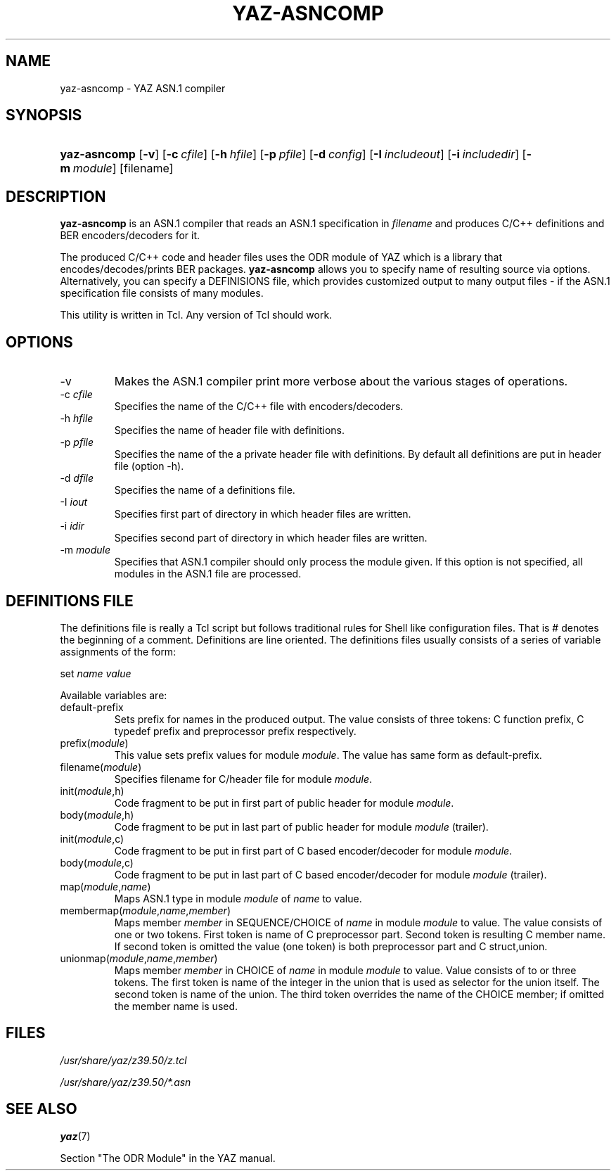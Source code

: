.\"Generated by db2man.xsl. Don't modify this, modify the source.
.de Sh \" Subsection
.br
.if t .Sp
.ne 5
.PP
\fB\\$1\fR
.PP
..
.de Sp \" Vertical space (when we can't use .PP)
.if t .sp .5v
.if n .sp
..
.de Ip \" List item
.br
.ie \\n(.$>=3 .ne \\$3
.el .ne 3
.IP "\\$1" \\$2
..
.TH "YAZ-ASNCOMP" 1 "" "YAZ" ""
.SH NAME
yaz-asncomp \- YAZ ASN.1 compiler
.SH "SYNOPSIS"
.ad l
.hy 0
.HP 12
\fByaz\-asncomp\fR [\fB\-v\fR] [\fB\-c\ \fIcfile\fR\fR] [\fB\-h\ \fIhfile\fR\fR] [\fB\-p\ \fIpfile\fR\fR] [\fB\-d\ \fIconfig\fR\fR] [\fB\-I\ \fIincludeout\fR\fR] [\fB\-i\ \fIincludedir\fR\fR] [\fB\-m\ \fImodule\fR\fR] [filename]
.ad
.hy

.SH "DESCRIPTION"

.PP
 \fByaz\-asncomp\fR is an ASN\&.1 compiler that reads an ASN\&.1 specification in \fIfilename\fR and produces C/C++ definitions and BER encoders/decoders for it\&.

.PP
The produced C/C++ code and header files uses the ODR module of YAZ which is a library that encodes/decodes/prints BER packages\&. \fByaz\-asncomp\fR allows you to specify name of resulting source via options\&. Alternatively, you can specify a DEFINISIONS file, which provides customized output to many output files \- if the ASN\&.1 specification file consists of many modules\&.

.PP
This utility is written in Tcl\&. Any version of Tcl should work\&.

.SH "OPTIONS"

.TP
\-v
Makes the ASN\&.1 compiler print more verbose about the various stages of operations\&.

.TP
\-c \fIcfile\fR
Specifies the name of the C/C++ file with encoders/decoders\&.

.TP
\-h \fIhfile\fR
Specifies the name of header file with definitions\&.

.TP
\-p \fIpfile\fR
Specifies the name of the a private header file with definitions\&. By default all definitions are put in header file (option \-h)\&.

.TP
\-d \fIdfile\fR
Specifies the name of a definitions file\&.

.TP
\-I \fIiout\fR
Specifies first part of directory in which header files are written\&.

.TP
\-i \fIidir\fR
Specifies second part of directory in which header files are written\&.

.TP
\-m \fImodule\fR
Specifies that ASN\&.1 compiler should only process the module given\&. If this option is not specified, all modules in the ASN\&.1 file are processed\&.

.SH "DEFINITIONS FILE"

.PP
The definitions file is really a Tcl script but follows traditional rules for Shell like configuration files\&. That is # denotes the beginning of a comment\&. Definitions are line oriented\&. The definitions files usually consists of a series of variable assignments of the form:

.PP
 set  \fIname\fR  \fIvalue\fR 

.PP
Available variables are: 

.TP
default\-prefix
Sets prefix for names in the produced output\&. The value consists of three tokens: C function prefix, C typedef prefix and preprocessor prefix respectively\&.

.TP
prefix(\fImodule\fR)
This value sets prefix values for module \fImodule\fR\&. The value has same form as default\-prefix\&.

.TP
filename(\fImodule\fR)
Specifies filename for C/header file for module \fImodule\fR\&.

.TP
init(\fImodule\fR,h)
Code fragment to be put in first part of public header for module \fImodule\fR\&.

.TP
body(\fImodule\fR,h)
Code fragment to be put in last part of public header for module \fImodule\fR (trailer)\&.

.TP
init(\fImodule\fR,c)
Code fragment to be put in first part of C based encoder/decoder for module \fImodule\fR\&.

.TP
body(\fImodule\fR,c)
Code fragment to be put in last part of C based encoder/decoder for module \fImodule\fR (trailer)\&.

.TP
map(\fImodule\fR,\fIname\fR)
Maps ASN\&.1 type in module \fImodule\fR of \fIname\fR to value\&.

.TP
membermap(\fImodule\fR,\fIname\fR,\fImember\fR)
Maps member \fImember\fR in SEQUENCE/CHOICE of \fIname\fR in module \fImodule\fR to value\&. The value consists of one or two tokens\&. First token is name of C preprocessor part\&. Second token is resulting C member name\&. If second token is omitted the value (one token) is both preprocessor part and C struct,union\&.

.TP
unionmap(\fImodule\fR,\fIname\fR,\fImember\fR)
Maps member \fImember\fR in CHOICE of \fIname\fR in module \fImodule\fR to value\&. Value consists of to or three tokens\&. The first token is name of the integer in the union that is used as selector for the union itself\&. The second token is name of the union\&. The third token overrides the name of the CHOICE member; if omitted the member name is used\&.
 

.SH "FILES"

.PP
 \fI/usr/share/yaz/z39\&.50/z\&.tcl\fR 

.PP
 \fI/usr/share/yaz/z39\&.50/*\&.asn\fR 

.SH "SEE ALSO"

.PP
 \fByaz\fR(7) 

.PP
Section "The ODR Module" in the YAZ manual\&.

